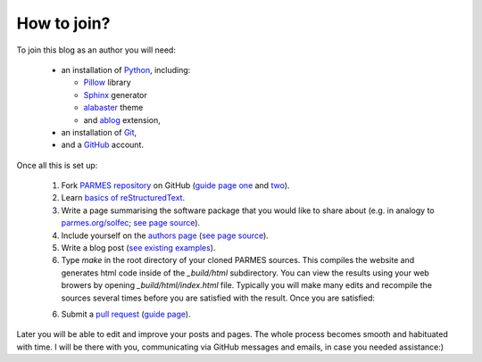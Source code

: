 How to join?
------------

To join this blog as an author you will need:

  * an installation of `Python <https://www.python.org/>`_, including:

    * `Pillow <https://pillow.readthedocs.io/en/5.3.x/>`_ library

    * `Sphinx <http://www.sphinx-doc.org>`_ generator

    * `alabaster <http://alabaster.readthedocs.io>`_ theme

    * and `ablog <http://ablog.readthedocs.io>`_ extension,

  * an installation of `Git <https://git-scm.com/>`_,

  * and a `GitHub <https://github.com/>`_ account.

Once all this is set up:

  1. Fork `PARMES repository <https://github.com/parmes/parmes/>`_ on GitHub
     (`guide page one <https://guides.github.com/activities/forking/>`_
     and `two <https://help.github.com/articles/fork-a-repo/>`_).

  2. Learn `basics of reStructuredText <http://www.sphinx-doc.org/en/master/usage/restructuredtext/basics.html>`_.

  3. Write a page summarising the software package that you would like to share about
     (e.g. in analogy to `parmes.org/solfec <./solfec>`_; `see page source <./_sources/solfec/index.rst.txt>`_).

  4. Include yourself on the `authors page <./authors.html>`_ (`see page source <./_sources/authors.rst.txt>`_).

  5. Write a blog post (`see existing examples <https://github.com/parmes/parmes/tree/master/blog>`_).

  6. Type *make* in the root directory of your cloned PARMES sources. This compiles the website
     and generates html code inside of the *_build/html* subdirectory. You can view the results
     using your web browers by opening *_build/html/index.html* file. Typically you will make
     many edits and recompile the sources several times before you are satisfied with the result.
     Once you are satisfied:

  6. Submit a `pull request <https://help.github.com/articles/about-pull-requests/>`_ 
     (`guide page <https://help.github.com/articles/creating-a-pull-request/>`_).

Later you will be able to edit and improve your posts and pages. The whole process becomes
smooth and habituated with time. I will be there with you, communicating via GitHub messages
and emails, in case you needed assistance:)
